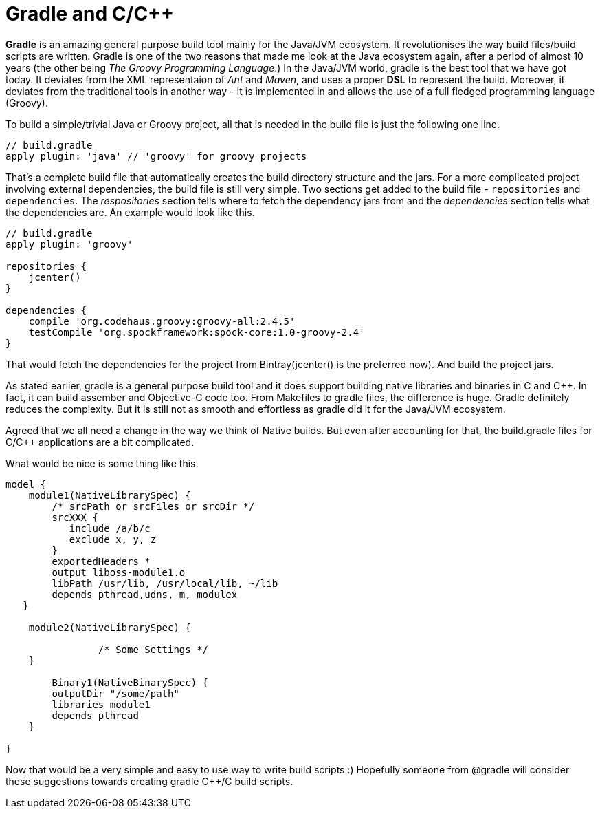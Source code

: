 = Gradle and C/C++
:hp-tags: Gradle, C, C++, Builds

*Gradle* is an amazing general purpose build tool mainly for the Java/JVM ecosystem. It revolutionises the way build files/build scripts are written. Gradle is one of the two reasons that made me look at the Java ecosystem again, after a period of almost 10 years (the other being _The Groovy Programming Language_.) In the Java/JVM world, gradle is the best tool that we have got today. It deviates from the XML representaion of _Ant_ and _Maven_, and uses a proper *DSL* to represent the build. Moreover, it deviates from the traditional tools in another way - It is implemented in and allows the use of a full fledged programming language (Groovy). 

To build a simple/trivial Java or Groovy project, all that is needed in the build file is just the following one line.

[source, groovy]
....
// build.gradle
apply plugin: 'java' // 'groovy' for groovy projects
....

That's a complete build file that automatically creates the build directory structure and the jars. For a more complicated project involving external dependencies, the build file is still very simple. Two sections get added to the build file - `repositories` and `dependencies`. The _respositories_ section tells where to fetch the dependency jars from and the _dependencies_  section tells what the dependencies are. An example would look like this.

[source, groovy]
....
// build.gradle
apply plugin: 'groovy'

repositories {
    jcenter()
}

dependencies {
    compile 'org.codehaus.groovy:groovy-all:2.4.5'
    testCompile 'org.spockframework:spock-core:1.0-groovy-2.4'
}
....

That would fetch the dependencies for the project from Bintray(jcenter() is the preferred now). And build the project jars.

As stated earlier, gradle is a general purpose build tool and it does support building native libraries and binaries in C and C++. In fact, it can build assember and Objective-C code too. From Makefiles to gradle files, the difference is huge. Gradle definitely reduces the complexity. But it is still not as smooth and effortless as gradle did it for the Java/JVM ecosystem.

Agreed that we all need a change in the way we think of Native builds. But even after accounting for that, the build.gradle files for C/C++ applications are a bit complicated.

What would be nice is some thing like this.

[source, groovy]
....
model {
    module1(NativeLibrarySpec) {
        /* srcPath or srcFiles or srcDir */
        srcXXX {
           include /a/b/c
           exclude x, y, z
        }
        exportedHeaders *
        output liboss-module1.o
        libPath /usr/lib, /usr/local/lib, ~/lib
        depends pthread,udns, m, modulex
   }
   
    module2(NativeLibrarySpec) {

		/* Some Settings */
    }

	Binary1(NativeBinarySpec) {
        outputDir "/some/path"
        libraries module1
        depends pthread 
    }

}
....

Now that would be a very simple and easy to use way to write build scripts :) Hopefully someone from @gradle will consider these suggestions towards creating gradle C++/C build scripts.
